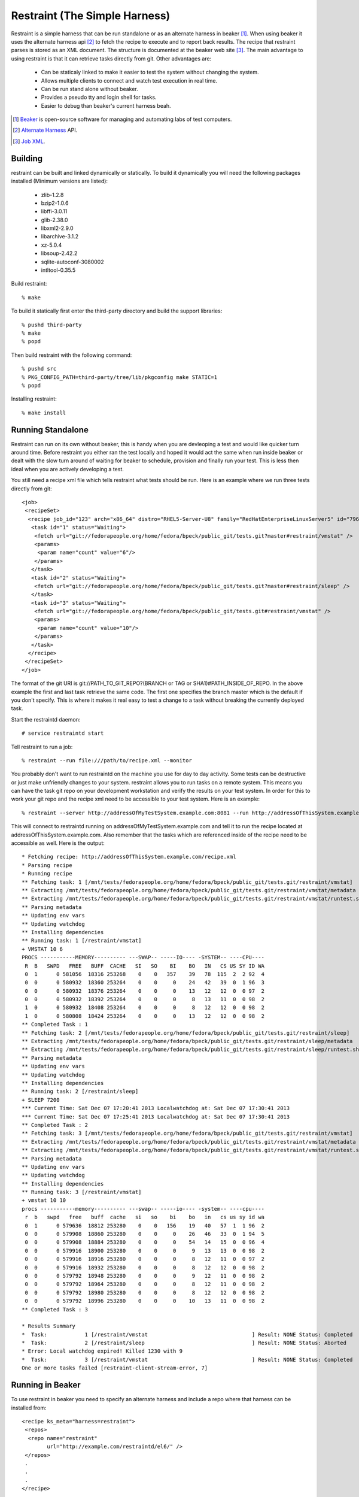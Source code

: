 ===============================
Restraint (The Simple Harness)
===============================

Restraint is a simple harness that can be run standalone or as an alternate harness in beaker [#]_.
When using beaker it uses the alternate harness api [#]_ to fetch the recipe to execute and to report back results.
The recipe that restraint parses is stored as an XML document.  The structure is documented at the beaker web site [#]_.  The main advantage to using restraint is that it can retrieve tasks directly from git.  Other advantages are:

 - Can be staticaly linked to make it easier to test the system without changing the system.
 - Allows multiple clients to connect and watch test execution in real time.
 - Can be run stand alone without beaker.
 - Provides a pseudo tty and login shell for tasks.
 - Easier to debug than beaker's current harness beah.

.. [#] `Beaker <http://beaker-project.org>`_ is open-source software for managing and automating labs of test computers.
.. [#] `Alternate Harness <http://beaker-project.org/docs/alternative-harnesses>`_ API.
.. [#] `Job XML <http://beaker-project.org/docs/user-guide/job-xml.html>`_.

Building
=================

restraint can be built and linked dynamically or statically. To build it dynamically you will need the following packages installed (Minimum versions are listed):

 - zlib-1.2.8
 - bzip2-1.0.6
 - libffi-3.0.11
 - glib-2.38.0
 - libxml2-2.9.0
 - libarchive-3.1.2
 - xz-5.0.4
 - libsoup-2.42.2
 - sqlite-autoconf-3080002
 - intltool-0.35.5

Build restraint::

 % make

To build it statically first enter the third-party directory and build the support libraries::

 % pushd third-party
 % make
 % popd

Then build restraint with the following command::

 % pushd src
 % PKG_CONFIG_PATH=third-party/tree/lib/pkgconfig make STATIC=1
 % popd

Installing restraint::

 % make install

Running Standalone
==================

Restraint can run on its own without beaker, this is handy when you are devleoping a test and would like quicker
turn around time.  Before restraint you either ran the test locally and hoped it would act the same when run 
inside beaker or dealt with the slow turn around of waiting for beaker to schedule, provision and finally run
your test.  This is less then ideal when you are actively developing a test.

You still need a recipe xml file which tells restraint what tests should be run.  Here is an example where we run three tests directly from git::

 <job>
  <recipeSet>
   <recipe job_id="123" arch="x86_64" distro="RHEL5-Server-U8" family="RedHatEnterpriseLinuxServer5" id="796557" recipe_set_id="648468" variant="">
    <task id="1" status="Waiting">
     <fetch url="git://fedorapeople.org/home/fedora/bpeck/public_git/tests.git?master#restraint/vmstat" />
     <params>
      <param name="count" value="6"/>
     </params>
    </task>
    <task id="2" status="Waiting">
     <fetch url="git://fedorapeople.org/home/fedora/bpeck/public_git/tests.git?master#restraint/sleep" />
    </task>
    <task id="3" status="Waiting">
     <fetch url="git://fedorapeople.org/home/fedora/bpeck/public_git/tests.git#restraint/vmstat" />
     <params>
      <param name="count" value="10"/>
     </params>
    </task>
   </recipe>
  </recipeSet>
 </job>

The format of the git URI is git://PATH_TO_GIT_REPO?(BRANCH or TAG or SHA1)#PATH_INSIDE_OF_REPO.  In the above example the first and last task retrieve the same code.  The first one specifies the branch master which is the default if you don't specify.  This is where it makes it real easy to test a change to a task without breaking the currently
deployed task.

Start the restraintd daemon::

 # service restraintd start

Tell restraint to run a job::

 % restraint --run file:///path/to/recipe.xml --monitor

You probably don't want to run restraintd on the machine you use for day to day activity.
Some tests can be destructive or just make unfriendly changes to your system.  restraint allows you
to run tasks on a remote system.  This means you can have the task git repo on your development
workstation and verify the results on your test system.  In order for this to work your git repo
and the recipe xml need to be accessible to your test system.  Here is an example::

 % restraint --server http://addressOfMyTestSystem.example.com:8081 --run http://addressOfThisSystem.example.com/recipe.xml --monitor

This will connect to restraintd running on addressOfMyTestSystem.example.com and tell it to run the recipe located
at addressOfThisSystem.example.com.  Also remember that the tasks which are referenced inside of the recipe
need to be accessible as well. Here is the output::

 * Fetching recipe: http://addressOfThisSystem.example.com/recipe.xml
 * Parsing recipe
 * Running recipe
 ** Fetching task: 1 [/mnt/tests/fedorapeople.org/home/fedora/bpeck/public_git/tests.git/restraint/vmstat]
 ** Extracting /mnt/tests/fedorapeople.org/home/fedora/bpeck/public_git/tests.git/restraint/vmstat/metadata
 ** Extracting /mnt/tests/fedorapeople.org/home/fedora/bpeck/public_git/tests.git/restraint/vmstat/runtest.sh
 ** Parsing metadata
 ** Updating env vars
 ** Updating watchdog
 ** Installing dependencies
 ** Running task: 1 [/restraint/vmstat]
 + VMSTAT 10 6
 PROCS -----------MEMORY---------- ---SWAP-- -----IO---- -SYSTEM-- ----CPU----
  R  B   SWPD   FREE   BUFF  CACHE   SI   SO    BI    BO   IN   CS US SY ID WA
  0  1      0 581056  18316 253268    0    0   357    39   78  115  2  2 92  4
  0  0      0 580932  18360 253264    0    0     0    24   42   39  0  1 96  3
  0  0      0 580932  18376 253264    0    0     0    13   12   12  0  0 97  2
  0  0      0 580932  18392 253264    0    0     0     8   13   11  0  0 98  2
  1  0      0 580932  18408 253264    0    0     0     8   12   12  0  0 98  2
  1  0      0 580808  18424 253264    0    0     0    13   12   12  0  0 98  2
 ** Completed Task : 1
 ** Fetching task: 2 [/mnt/tests/fedorapeople.org/home/fedora/bpeck/public_git/tests.git/restraint/sleep]
 ** Extracting /mnt/tests/fedorapeople.org/home/fedora/bpeck/public_git/tests.git/restraint/sleep/metadata
 ** Extracting /mnt/tests/fedorapeople.org/home/fedora/bpeck/public_git/tests.git/restraint/sleep/runtest.sh
 ** Parsing metadata
 ** Updating env vars
 ** Updating watchdog
 ** Installing dependencies
 ** Running task: 2 [/restraint/sleep]
 + SLEEP 7200
 *** Current Time: Sat Dec 07 17:20:41 2013 Localwatchdog at: Sat Dec 07 17:30:41 2013
 *** Current Time: Sat Dec 07 17:25:41 2013 Localwatchdog at: Sat Dec 07 17:30:41 2013
 ** Completed Task : 2
 ** Fetching task: 3 [/mnt/tests/fedorapeople.org/home/fedora/bpeck/public_git/tests.git/restraint/vmstat]
 ** Extracting /mnt/tests/fedorapeople.org/home/fedora/bpeck/public_git/tests.git/restraint/vmstat/metadata
 ** Extracting /mnt/tests/fedorapeople.org/home/fedora/bpeck/public_git/tests.git/restraint/vmstat/runtest.sh
 ** Parsing metadata
 ** Updating env vars
 ** Updating watchdog
 ** Installing dependencies
 ** Running task: 3 [/restraint/vmstat]
 + vmstat 10 10
 procs -----------memory---------- ---swap-- -----io---- -system-- ----cpu----
  r  b   swpd   free   buff  cache   si   so    bi    bo   in   cs us sy id wa
  0  1      0 579636  18812 253280    0    0   156    19   40   57  1  1 96  2
  0  0      0 579908  18860 253280    0    0     0    26   46   33  0  1 94  5
  0  0      0 579908  18884 253280    0    0     0    54   14   15  0  0 96  4
  0  0      0 579916  18900 253280    0    0     0     9   13   13  0  0 98  2
  0  0      0 579916  18916 253280    0    0     0     8   12   11  0  0 97  2
  0  0      0 579916  18932 253280    0    0     0     8   12   12  0  0 98  2
  0  0      0 579792  18948 253280    0    0     0     9   12   11  0  0 98  2
  0  0      0 579792  18964 253280    0    0     0     8   12   11  0  0 98  2
  0  0      0 579792  18980 253280    0    0     0     8   12   12  0  0 98  2
  0  0      0 579792  18996 253280    0    0     0    10   13   11  0  0 98  2
 ** Completed Task : 3

 * Results Summary
 *  Task:            1 [/restraint/vmstat                                 ] Result: NONE Status: Completed
 *  Task:            2 [/restraint/sleep                                  ] Result: NONE Status: Aborted
 * Error: Local watchdog expired! Killed 1230 with 9                                      
 *  Task:            3 [/restraint/vmstat                                 ] Result: NONE Status: Completed
 One or more tasks failed [restraint-client-stream-error, 7]

Running in Beaker
=================

To use restraint in beaker you need to specify an alternate harness and include a repo where that harness can be
installed from::

 <recipe ks_meta="harness=restraint">
  <repos>
   <repo name="restraint"
         url="http://example.com/restraintd/el6/" />
  </repos>
  .
  .
  .
 </recipe>

Currently restraint has not had a proper release yet, so we don't have a repo to install from.
